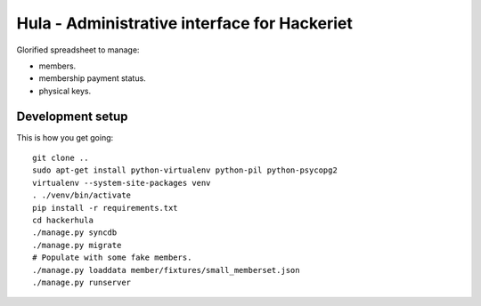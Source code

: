 Hula - Administrative interface for Hackeriet
=============================================

Glorified spreadsheet to manage:

* members.
* membership payment status.
* physical keys.


Development setup
-----------------

This is how you get going::

  git clone ..
  sudo apt-get install python-virtualenv python-pil python-psycopg2
  virtualenv --system-site-packages venv
  . ./venv/bin/activate
  pip install -r requirements.txt
  cd hackerhula
  ./manage.py syncdb
  ./manage.py migrate
  # Populate with some fake members.
  ./manage.py loaddata member/fixtures/small_memberset.json
  ./manage.py runserver



